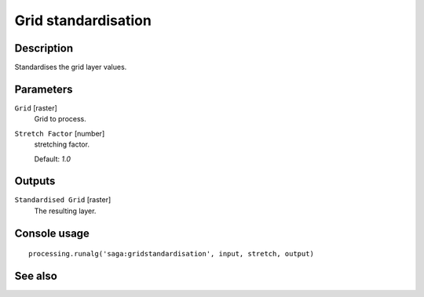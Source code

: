 Grid standardisation
====================

Description
-----------

Standardises the grid layer values.

Parameters
----------

``Grid`` [raster]
  Grid to process.

``Stretch Factor`` [number]
  stretching factor.

  Default: *1.0*

Outputs
-------

``Standardised Grid`` [raster]
  The resulting layer.

Console usage
-------------

::

  processing.runalg('saga:gridstandardisation', input, stretch, output)

See also
--------

